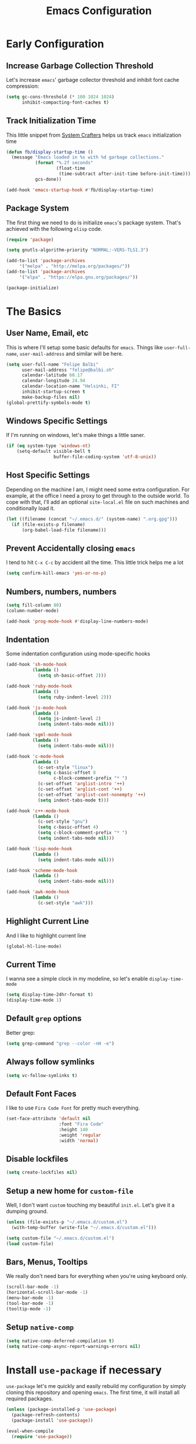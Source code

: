 #+TITLE: Emacs Configuration

* Early Configuration
** Increase Garbage Collection Threshold

   Let's increase =emacs=' garbage collector threshold and inhibit font
   cache compression:

   #+begin_src emacs-lisp
     (setq gc-cons-threshold (* 100 1024 1024)
           inhibit-compacting-font-caches t)
   #+end_src

** Track Initialization Time

   This little snippet from [[https://www.youtube.com/channel/UCAiiOTio8Yu69c3XnR7nQBQ][System Crafters]] helps us track
   =emacs= initialization time

   #+begin_src emacs-lisp
     (defun fb/display-startup-time ()
       (message "Emacs loaded in %s with %d garbage collections."
                (format "%.2f seconds"
                        (float-time
                         (time-subtract after-init-time before-init-time)))
                gcs-done))

     (add-hook 'emacs-startup-hook #'fb/display-startup-time)
   #+end_src

** Package System

   The first thing we need to do is initialize =emacs='s package
   system. That's achieved with the following =elisp= code.

   #+begin_src emacs-lisp
     (require 'package)

     (setq gnutls-algorithm-priority "NORMAL:-VERS-TLS1.3")

     (add-to-list 'package-archives
		  '("melpa" . "http://melpa.org/packages/"))
     (add-to-list 'package-archives
		  '("elpa" . "https://elpa.gnu.org/packages/"))

     (package-initialize)
   #+end_src

* The Basics

** User Name, Email, etc

   This is where I'll setup some basic defaults for =emacs=. Things
   like =user-full-name=, =user-mail-address= and similar will be
   here.

   #+begin_src emacs-lisp
     (setq user-full-name "Felipe Balbi"
           user-mail-address "felipe@balbi.sh"
           calendar-latitude 60.17
           calendar-longitude 24.94
           calendar-location-name "Helsinki, FI"
           inhibit-startup-screen t
           make-backup-files nil)
     (global-prettify-symbols-mode t)
   #+end_src

** Windows Specific Settings

   If I'm running on windows, let's make things a little saner.

   #+begin_src emacs-lisp
     (if (eq system-type 'windows-nt)
         (setq-default visible-bell t
                       buffer-file-coding-system 'utf-8-unix))
   #+end_src

** Host Specific Settings

   Depending on the machine I am, I might need some extra
   configuration. For example, at the office I need a proxy to get
   through to the outside world. To cope with that, I'll add an
   optional =site-local.el= file on such machines and conditionally
   load it.

   #+begin_src emacs-lisp
     (let ((filename (concat "~/.emacs.d/" (system-name) ".org.gpg")))
       (if (file-exists-p filename)
           (org-babel-load-file filename)))
   #+end_src

** Prevent Accidentally closing =emacs=

   I tend to hit =C-x C-c= by accident all the time. This little trick
   helps me a lot

   #+begin_src emacs-lisp
     (setq confirm-kill-emacs 'yes-or-no-p)
   #+end_src

** Numbers, numbers, numbers

   #+begin_src emacs-lisp
     (setq fill-column 80)
     (column-number-mode)

     (add-hook 'prog-mode-hook #'display-line-numbers-mode)
   #+end_src

** Indentation

   Some indentation configuration using mode-specific hooks

   #+begin_src emacs-lisp
     (add-hook 'sh-mode-hook
               (lambda ()
                 (setq sh-basic-offset 2)))

     (add-hook 'ruby-mode-hook
               (lambda ()
                 (setq ruby-indent-level 2)))

     (add-hook 'js-mode-hook
               (lambda ()
                 (setq js-indent-level 2)
                 (setq indent-tabs-mode nil)))

     (add-hook 'sgml-mode-hook
               (lambda ()
                 (setq indent-tabs-mode nil)))

     (add-hook 'c-mode-hook
               (lambda ()
                 (c-set-style "linux")
                 (setq c-basic-offset 8
                       c-block-comment-prefix "* ")
                 (c-set-offset 'arglist-intro '++)
                 (c-set-offset 'arglist-cont '++)
                 (c-set-offset 'arglist-cont-nonempty '++)
                 (setq indent-tabs-mode t)))

     (add-hook 'c++-mode-hook
               (lambda ()
                 (c-set-style "gnu")
                 (setq c-basic-offset 4)
                 (setq c-block-comment-prefix "* ")
                 (setq indent-tabs-mode nil)))

     (add-hook 'lisp-mode-hook
               (lambda ()
                 (setq indent-tabs-mode nil)))

     (add-hook 'scheme-mode-hook
               (lambda ()
                 (setq indent-tabs-mode nil)))

     (add-hook 'awk-mode-hook
               (lambda ()
                 (c-set-style "awk")))
   #+end_src

** Highlight Current Line

   And I like to highlight current line

   #+begin_src emacs-lisp
     (global-hl-line-mode)
   #+end_src

** Current Time

   I wanna see a simple clock in my modeline, so let's enable
   =display-time-mode=

   #+begin_src emacs-lisp
     (setq display-time-24hr-format t)
     (display-time-mode 1)
   #+end_src

** Default =grep= options

   Better grep:

   #+begin_src emacs-lisp
     (setq grep-command "grep --color -nH -e")
   #+end_src

** Always follow symlinks

   #+begin_src emacs-lisp
     (setq vc-follow-symlinks t)
   #+end_src

** Default Font Faces

   I like to use =Fira Code Font= for pretty much everything.

   #+begin_src emacs-lisp
     (set-face-attribute 'default nil
                         :font "Fira Code"
                         :height 140
                         :weight 'regular
                         :width 'normal)
   #+end_src

** Disable lockfiles

   #+begin_src emacs-lisp
     (setq create-lockfiles nil)
   #+end_src

** Setup a new home for =custom-file=

   Well, I don't want =custom= touching my beautiful =init.el=. Let's give
   it a dumping ground.

   #+begin_src emacs-lisp
     (unless (file-exists-p "~/.emacs.d/custom.el")
       (with-temp-buffer (write-file "~/.emacs.d/custom.el")))

     (setq custom-file "~/.emacs.d/custom.el")
     (load custom-file)
   #+end_src

** Bars, Menus, Tooltips

   We really don't need bars for everything when you're using keyboard
   only.

   #+begin_src emacs-lisp
     (scroll-bar-mode -1)
     (horizontal-scroll-bar-mode -1)
     (menu-bar-mode -1)
     (tool-bar-mode -1)
     (tooltip-mode -1)
   #+end_src

** Setup =native-comp=

    #+begin_src emacs-lisp
      (setq native-comp-deferred-compilation t)
      (setq native-comp-async-report-warnings-errors nil)
    #+end_src

* Install =use-package= if necessary

  =use-package= let's me quickly and easily rebuild my configuration
  by simply cloning this repository and opening =emacs=. The first
  time, it will install all required packages.

  #+begin_src emacs-lisp
    (unless (package-installed-p 'use-package)
      (package-refresh-contents)
      (package-install 'use-package))

    (eval-when-compile
      (require 'use-package))
  #+end_src

  While at that, also make sure that =use-package= will /ensure/ and
  /defer/ by default

  #+begin_src emacs-lisp
    (setq use-package-always-ensure t
          use-package-always-defer  t)
  #+end_src

* Setup =PATH= variable

  Always set =PATH= and =MANPATH= from shell, even when initialized
  from GUI helpers like =dmenu= or =Spotlight=

  #+begin_src emacs-lisp
    (use-package exec-path-from-shell
      :unless (string-equal system-type "windows-nt")
      :demand t
      :init
      (exec-path-from-shell-initialize)
      (exec-path-from-shell-copy-env "SSH_AUTH_SOCK"))
  #+end_src

* Setup =auto-fill-mode=

  I like to have =auto-fill-mode= enabled on all my text
  buffers. Easiest way of achieve that is to add =turn-on-auto-fill=
  to =text-mode-hook=

  #+begin_src emacs-lisp
    (add-hook 'text-mode-hook 'turn-on-auto-fill)
  #+end_src

* Setup =ef-themes=

The =ef-themes= package is a new set of themes by Prot for emacs.
  
  #+begin_src emacs-lisp
    (use-package ef-themes
      :defer nil
      :custom

      (ef-themes-to-toggle '(ef-summer ef-winter))

      (ef-themes-headings
       '((0 . (variable-pitch light 1.9))
         (1 . (variable-pitch light 1.8))
         (2 . (variable-pitch regular 1.7))
         (3 . (variable-pitch regular 1.6))
         (4 . (variable-pitch regular 1.5))
         (5 . (variable-pitch 1.4))         ; absence of weight means `bold'
         (6 . (variable-pitch 1.3))
         (7 . (variable-pitch 1.2))
         (t . (variable-pitch 1.1))))

      (ef-themes-mixed-fonts t)

      (ef-themes-variable-pitch-ui t)

      :config
      (load-theme 'ef-summer :no-confirm)

      :bind ("<f5>" . ef-themes-toggle))
  #+end_src

* Setup =geiser=

  =guile= is a language that lately I've been trying to get acquainted to
  and, as such, I need a cool way of communicating with a =REPL= from
  inside =emacs=. =gueiser= seems to be a good choice for that

  #+begin_src emacs-lisp
    (use-package geiser
      :custom
      (geiser-active-implementations '(mit guile racket)))

    (use-package geiser-guile
      :after geiser)

    (use-package geiser-mit
      :after geiser)

    (use-package geiser-racket
      :after geiser)
  #+end_src

* Setup =paredit=

  This is probably the most awkward mode to get used to. Still, it's so
  darn helpful that I just have to use it.

  #+begin_src emacs-lisp
    (use-package paredit
      :hook ((emacs-lisp-mode
              ielm-mode
              lisp-mode
              lisp-interaction-mode
              scheme-mode) . enable-paredit-mode)
      :init
      (add-hook 'eval-expression-minibuffer-setup-hook #'enable-paredit-mode))
  #+end_src

* Setup =show-parens=

  This makes it a lot easier to see matching parens

  #+begin_src emacs-lisp
    (show-paren-mode 1)
  #+end_src

* Setup =rainbow-delimiters=

  As a complement to =paredit= I want my parens to be easy to see, hence =rainbow-delimiters=

  #+begin_src emacs-lisp
    (use-package rainbow-delimiters
      :hook
      ((emacs-lisp-mode
	ielm-mode
	lisp-mode
	lisp-interaction-mode
	scheme-mode) . rainbow-delimiters-mode))
  #+end_src

* Setup =prettify-symbols-mode=

  I like to have nice looking =lambda= characters on all my lisp-y
  modes. Let's push the =lambda= character to other mode hooks too.

  We also have a rather cute symbol for =function= on =js-mode=.

  #+begin_src emacs-lisp
    (defun push-pretty-characters ()
      "Push pretty characters to mode-specific prettify-symbols-alist"
      (push '("lambda" . #x03bb) prettify-symbols-alist))

    (add-hook 'emacs-lisp-mode-hook       #'push-pretty-characters)
    (add-hook 'eval-expression-minibuffer-setup-hook #'push-pretty-characters)
    (add-hook 'ielm-mode-hook             #'push-pretty-characters)
    (add-hook 'lisp-mode-hook             #'push-pretty-characters)
    (add-hook 'lisp-interaction-mode-hook #'push-pretty-characters)
    (add-hook 'scheme-mode-hook           #'push-pretty-characters)

    (add-hook 'js-mode-hook (lambda ()
                              (push '("function" . ?ƒ) prettify-symbols-alist)))
  #+end_src

* Setup =vertico=, =consult=, =orderless=, =corfu=, and =marginalia=

  Okay, I'm a bit tired of =helm=. Let's switch over to =vertico= and
  figure out what I've been missing.

  #+begin_src emacs-lisp
    (use-package vertico
      :demand t
      :custom
      (vertico-cycle t)
      :init
      (vertico-mode t))

    (use-package orderless
      :demand t
      :after vertico
      :custom
      (completion-styles '(orderless))
      (completion-category-overrides '((file (styles partial-completion))))
      :init
      (setq completion-category-defaults nil))

    (use-package consult
      :demand t
      :after vertico
      :config
      ;; Use `consult-completion-in-region' if Vertico is enabled.
      ;; Otherwise use the default `completion--in-region' function.
      (setq completion-in-region-function
            (lambda (&rest args)
              (apply (if vertico-mode
                         #'consult-completion-in-region
                       #'completion--in-region)
                     args)))
      :bind (("C-s" . consult-line)
             ("C-r" . consult-line)
             ("C-c g" . consult-git-grep)
             ("C-c o" . consult-imenu)
             ("C-x b" . consult-buffer)
             ("C-x C-d" . project-find-file)
             ("M-y" . consult-yank-pop)
             ("M-g M-g" . consult-goto-line)
             ("C-h a" . consult-apropos)
             :map minibuffer-local-map
             ("C-r" . consult-history)))

    (use-package marginalia
      :demand t
      :after vertico
      :init
      (marginalia-mode t))

    (use-package corfu
      :after vertico
      :custom
      (corfu-cycle t)
      :init
      (global-corfu-mode))

    (use-package emacs
      :init
      (setq completion-cycle-threshold 5)

      (setq read-extended-command-predicate
            #'command-completion-default-include-p)

      ;; Enable indentation+completion using the TAB key.
      ;; `completion-at-point' is often bound to M-TAB.
      (setq tab-always-indent 'complete))
  #+end_src

* Setup =doom-modeline=

  #+begin_src emacs-lisp
    (use-package doom-modeline
      :demand t
      :hook (after-init . doom-modeline-mode)
      :custom
      (find-file-visit-truename t)
      (doom-modeline-hud t)
      (doom-modeline-icon t)
      (doom-modeline-mu4e t)
      (doom-modeline-major-mode-icon t)
      (doom-modeline-major-mode-color-icon t)
      (doom-mu4e-alert t)
      (doom-modeline-unicode-fallback t))
  #+end_src

* Setup =org-mode=
** Setup =org= and =org-bullets=

   =org= is =emacs='s organizer package. I use it a lot and really enjoy
   it. Let's set it up.

   First we will be using our local copy of org git tree:

   #+begin_src emacs-lisp
     (use-package org
       :hook (org-mode . (lambda () (org-indent-mode t)))

       :bind
       (("C-c l" . org-store-link)
        ("C-c a" . org-agenda)
        ("C-c c" . org-capture)
        ("C-c b" . org-switchb))

       :custom
       (org-directory "~/workspace/org")
       (org-agenda-files '("~/workspace/org/"))
       (org-agenda-skip-deadline-if-done t)
       (org-agenda-skip-scheduled-if-done t)
       (org-return-follows-link t)
       (org-ellipsis "⤵")
       (org-startup-folded t)
       (org-src-fontify-natively t)
       (org-src-tab-acts-natively t)
       (org-enforce-todo-dependencies t)
       (org-enforce-todo-checkbox-dependencies t)
       (org-agenda-dim-blocked-tasks t)
       (org-highlight-latex-and-related '(native latex script))
       (org-confirm-babel-evaluate
        (lambda (lang body)
          (not (memq (intern lang) '(c shell python dot ditaa)))))

       :config
       (require 'org-tempo nil t)
       (require 'ox-odt nil t)
       (require 'ox-md nil t)
       (setq org-latex-pdf-process
             '("latexmk -xelatex -bibtex -shell-escape -f -pdf %f"))
       (setq org-latex-listings 'minted)
       (setq org-latex-minted-options
             '(("linenos=true")))
       (add-to-list 'org-structure-template-alist '("el" . "src emacs-lisp"))
       (add-to-list 'org-structure-template-alist '("cc" . "src c"))
       (add-to-list 'org-structure-template-alist '("sh" . "src shell"))
       (add-to-list 'org-structure-template-alist '("hs" . "src haskell"))
       (add-to-list 'org-structure-template-alist '("js" . "src js"))
       (add-to-list 'org-modules 'org-habit)

       (org-babel-do-load-languages 'org-babel-load-languages '((emacs-lisp . t)
                                                                (C . t)
                                                                (python . t)
                                                                (shell . t)
                                                                (sql . t)
                                                                (dot . t)))
       (add-to-list 'org-latex-classes
                    '("scrreprt" "\\documentclass[11pt]{scrreprt}"
                      ("\\chapter{%s}" . "\\chapter*{%s}")
                      ("\\section{%s}" . "\\section*{%s}")
                      ("\\subsection{%s}" . "\\subsection*{%s}")
                      ("\\subsubsection{%s}" . "\\subsubsection*{%s}")
                      ("\\paragraph{%s}" . "\\paragraph*{%s}")
                      ("\\subparagraph{%s}" . "\\subparagraph*{%s}")))
       (add-to-list 'org-latex-classes
                    '("scrbook" "\\documentclass[11pt]{scrbook}"
                      ("\\chapter{%s}" . "\\chapter*{%s}")
                      ("\\section{%s}" . "\\section*{%s}")
                      ("\\subsection{%s}" . "\\subsection*{%s}")
                      ("\\subsubsection{%s}" . "\\subsubsection*{%s}")
                      ("\\paragraph{%s}" . "\\paragraph*{%s}")
                      ("\\subparagraph{%s}" . "\\subparagraph*{%s}")))
       (add-to-list 'org-latex-classes
                    '("notes" "\\documentclass[11pt]{scrbook}"
                      ("\\addchap{%s}" . "\\addchap{%s}")
                      ("\\addsec{%s}" . "\\addsec{%s}")
                      ("\\subsection*{%s}" . "\\subsection*{%s}")
                      ("\\subsubsection*{%s}" . "\\subsubsection*{%s}")
                      ("\\paragraph*{%s}" . "\\paragraph*{%s}")
                      ("\\subparagraph*{%s}" . "\\subparagraph*{%s}")))
       (add-to-list 'org-latex-classes
                    '("scrartcl" "\\documentclass[11pt]{scrartcl}"
                      ("\\section{%s}" . "\\section*{%s}")
                      ("\\subsection{%s}" . "\\subsection*{%s}")
                      ("\\subsubsection{%s}" . "\\subsubsection*{%s}")
                      ("\\paragraph{%s}" . "\\paragraph*{%s}")
                      ("\\subparagraph{%s}" . "\\subparagraph*{%s}"))))

     (use-package org-bullets
       :hook (org-mode . org-bullets-mode)
       :custom
       (org-hide-leading-stars t))
   #+end_src

   Configuring some useful TODO keywords

   #+begin_src emacs-lisp
     (setq org-todo-keywords
           '((sequence "TODO(t@)" "IN PROGRESS(p@)" "|"
                       "DONE(d@)" "CANCELED(c@)"
                       "BLOCKED(b@)" "AWAITING(a@)")))
   #+end_src

   Track completion of a task

   #+begin_src emacs-lisp
     (setq org-log-done 'time)
   #+end_src

   Track notes into a drawer

   #+begin_src emacs-lisp
     (setq org-log-into-drawer t)
   #+end_src

   Define priorities

   #+begin_src emacs-lisp
     (setq org-highest-priority ?A
           org-lowest-priority ?E
           org-default-priotiy ?E)
   #+end_src

** Setup =ox-ioslide=

   =ox-ioslide= helps us exporting =org= documents to Google I/O HTML5
   slides. This can come in very handy ;-)

   #+begin_src emacs-lisp
     (use-package ox-ioslide)
   #+end_src

** Setup =ox-rst=

   =ox-rst= will be used to export =org= documents to =ReST= format which
   is used as Linux' documentation source.

   #+begin_src emacs-lisp
     (use-package ox-rst)
   #+end_src

** Setup =org-roam=

   #+begin_src emacs-lisp
     (use-package org-roam
       :init
       (setq org-roam-v2-ack t)
       :custom
       (org-roam-directory "~/workspace/org/")
       (org-roam-completion-everywhere t)
       (org-roam-completion-system 'default)
       (org-roam-dailies-directory "daily/")

       (org-roam-capture-templates
	'(("d" "default" plain "\n\n- tags :: \n\n%?"
	  :if-new (file+head "%<%Y%m%d%H%M%S>-${slug}.org"
			     "#+title: ${title}\n")
	  :unnarrowed t)

	  ("b" "Book " plain
	   "\n- Author: %^{Author}\n- Year: %^{Year}\n- tags :: [[id:94725604-4291-4114-93db-0d998d4c2e8a][Book]] [[id:ddc78b59-68ec-458e-a6bf-f1bbfdfac6d9][Reading]]\n\n%?"
	   :if-new (file+head "%<%Y%m%d%H%M%S>-${slug}.org" "#+title: ${title}\n")
	   :unnarrowed t)

	  ("p" "Person " plain
	   "\n\n- tags :: [[id:0388192d-6858-4dad-b4fc-954130971423][People]]\n- Email: %^{Email}\n\n%?"
	   :if-new (file+head "%<%Y%m%d%H%M%S>-${slug}.org" "#+title: ${title}\n")
	   :unnarrowed t)

	  ("m" "Meeting " plain
	   "\n\n- Date :: %<%Y-%m-%d>\n- Attendees :: %?\n- tags :: [[id:842F6D81-10D6-4CE3-9646-81024DD3A0BC][Meeting]]\n* Agenda\n\n-"
	   :if-new (file+head "%<%Y%m%d%H%M%S>-${slug}.org" "#+title: ${title}\n")
	   :unnarrowed t)))

       :bind (("C-c n l" . org-roam-buffer-toggle)
	      ("C-c n e" . org-roam-extract-subtree)
	      ("C-c n f" . org-roam-node-find)
	      ("C-c n g" . org-roam-graph)
	      ("C-c n i" . org-roam-node-insert)
	      ("C-c n c" . org-roam-capture)
	      ("C-c n r" . org-roam-ref-add)
	      ("C-c n R" . org-roam-ref-remove)
	      ("C-c n t" . org-roam-tag-add)
	      ("C-c n T" . org-roam-tag-remove)
	      ("C-c n a" . org-roam-alias-add)
	      ("C-c n A" . org-roam-alias-remove)
	      ;; Dailies
	      ("C-c n d" . org-roam-dailies-goto-date)
	      ("C-c n j" . org-roam-dailies-goto-today)
	      ("C-c n y" . org-roam-dailies-goto-yesterday))
       :config
       (add-to-list 'display-buffer-alist
		    '("\\*org-roam\\*"
		      (display-buffer-in-direction)
		      (direction . right)
		      (window-width . 0.5)
		      (window-height . fit-window-to-buffer)))
       (org-roam-db-autosync-enable))

     (use-package org-roam-ui
       :after org-roam
       :config
       (setq org-roam-ui-sync-theme t
              org-roam-ui-follow t
              org-roam-ui-update-on-save t
              org-roam-ui-open-on-start t)

       ;; normally we'd recommend hooking orui after org-roam, but since
       ;; org-roam does not have a hookable mode anymore, you're advised to
       ;; pick something yourself if you don't care about startup time, use:
       ;;
       ;; :hook (after-init . org-roam-ui-mode)
       )
   #+end_src

* Setup =magit=

  This is simple to configure.

  #+begin_src emacs-lisp
    (use-package magit
      :config (setq magit-diff-use-overlays nil
                    magit-commit-arguments '("--signoff"))
      :bind ("C-x g" . magit-status))
  #+end_src

* Setup =eshell=

  Really not much here, I just need a key chord to start =eshell= at will

  #+begin_src emacs-lisp
    (use-package eshell
      :bind ("C-c t" . eshell))
  #+end_src

* Setup =engine-mode=

  =engine-mode= helps me starting out searches from within =emacs=. It's
  a bit useful and I kinda like it.

  #+begin_src emacs-lisp
    (use-package engine-mode
      :config
      (engine/set-keymap-prefix (kbd "C-c s"))

      (defengine duckduckgo
        "https://duckduckgo.com/?q=%s"
        :keybinding "d")

      (defengine google
        "https://www.google.com/search?ie=utf-8&oe=utf-8&q=%s"
        :keybinding "g")

      (defengine wikipedia
        "https://en.wikipedia.org/w/index.php?title=Special:Search&go=Go&search=%s"
        :keybinding "w")

      (defengine wolfram-alpha
        "https://www.wolfram-alpha.com/input/?i=%s")

      (defengine youtube
        "https://www.youtube.com/results?aq=f&oq=&search_query=%s"
        :keybinding "y")

      (defengine 17track
        "http://www.17track.net/en/track?nums=%s"
        :keybinding "t")

      (engine-mode t))
  #+end_src

* Setup =mu4e=

  After installing =isync= and =mu= packages, we can use =mu4e=

  #+begin_src emacs-lisp
    (use-package mu4e
      ;; :ensure nil
      :load-path "/usr/share/emacs/site-lisp/mu4e/"

      ;;; Wait 5 seconds after startup
      :defer 5
      :custom
      (mu4e-use-fancy-chars t)
      :config
      (setq mu4e-change-filenames-when-moving t)

      (setq mu4e-update-interval (* 5 60))
      (setq mu4e-get-mail-command "mbsync -a")
      (setq mu4e-maildir "~/maildir")

      (setq mu4e-drafts-folder "/[Gmail]/Drafts")
      (setq mu4e-sent-folder "/[Gmail]/Sent Mail")
      (setq mu4e-refile-folder "/[Gmail]/All Mail")
      (setq mu4e-trash-folder "/[Gmail]/Trash")

      (setq mu4e-maildir-shortcuts
            '(("/Inbox"             . ?i)
              ("/[Gmail]/Sent Mail" . ?s)
              ("/[Gmail]/Trash"     . ?t)
              ("/[Gmail]/Drafts"    . ?d)
              ("/[Gmail]/All Mail"  . ?A)
              ("/linux-usb"         . ?u)
              ("/linux-arm-msm"     . ?a)))

      ;;; SMTP
      (setq mail-user-agent 'mu4e-user-agent) 
      (setq message-send-mail-function 'smtpmail-send-it) 
      (setq smtpmail-smtp-server "mail.kernel.org")
      (setq smtpmail-smtp-service 587)
      (setq smtpmail-smtp-user "balbi")

      ;;; Show images and addresses
      (setq mu4e-view-show-images t)
      (setq mu4e-view-show-addresses t)

      ;;; Don't reply to myself
      (setq mu4e-compose-dont-reply-to-self t)

      ;;; Don't keep message buffers
      (setq message-kill-buffer-on-exit t)

      ;;; Sign messages with mml-sercure-sign-pgpmime
      (setq mml-secure-openpgp-signers '("F43BA643AD16119D3D2C812BCE57CD33DC03CD48"))

      ;;; Always sign messages
      (add-hook 'message-setup-hook 'mml-secure-message-sign-pgpmime)

      ;;; Bookmarks
      (setq mu4e-bookmarks
            '((:name "Linux ARM MSM" :query "(to:linux-arm-msm@vger.kernel.org OR cc:linux-arm-msm@vger.kernel.org) AND flag:unread AND NOT flag:trashed" :key ?m)
              (:name "Linux-USB" :query "(to:linux-usb@vger.kernel.org OR cc:linux-usb@vger.kernel.org) AND flag:unread AND NOT flag:trashed" :key ?u)
              (:name "Linux-Input" :query "(to:linux-input@vger.kernel.org OR cc:linux-input@vger.kernel.org) AND flag:unread AND NOT flag:trashed" :key ?i)
              (:name "EDK II Devel" :query "(to:devel@edk2.groups.io OR cc:devel@edk2.groups.io) AND flag:unread AND NOT flag:trashed" :key ?e)
              (:name "Unread messages" :query "flag:unread AND NOT flag:trashed" :key ?U)
              (:name "Today's messages" :query "date:today..now" :key ?t)
              (:name "Last 7 days" :query "date:7d..now" :hide-unread t :key ?w)))

      ;;; Start `mu4e' in the background after emacs starts. This will
      ;;; guarantee start of periodic synchronization of emails
      (mu4e t))

    (use-package mu4e-alert
      :after mu4e)
  #+end_src

* Setup =ledger-mode=

  I use =ledger-mode= for managing my finances.

  #+begin_src emacs-lisp
    (use-package ledger-mode
      :config
      (add-to-list 'auto-mode-alist '("\\.ledger\\'" . ledger-mode))
      (setq ledger-clear-whole-transactions t
            ledger-reconcile-default-commodity "€"
            ledger-reconcile-force-window-bottom t
            ledger-master-file "~/workspace/accounting/general.ledger"
            ledger-reports '(("bal" "%(binary) -f %(ledger-file) bal -B")
                             ("reg" "%(binary) -f %(ledger-file) reg")
                             ("payee" "%(binary) -f %(ledger-file) reg @%(payee)")
                             ("account" "%(binary) -f %(ledger-file) reg %(account)"))))
  #+end_src

* Setup =restclient=

  Well, maybe I could play a bit with =restclient= every now and again
  :-)

  #+begin_src emacs-lisp
    (use-package restclient)
  #+end_src

* Setup =octave-mode=

  Use =*.m= as default extension for octave files

  #+begin_src emacs-lisp
    (add-to-list 'auto-mode-alist '("\\.m$" . octave-mode))
  #+end_src

* Setup =markdown-mode=

  #+begin_src emacs-lisp
    (use-package markdown-mode
      :mode (("README\\.md\\'" . gfm-mode)
             ("\\.md\\'" . markdown-mode)
             ("\\.markdown\\'" . markdown-mode))
      :init (setq markdown-command "pandoc"))
  #+end_src

* Setup =yasnippet=

  #+begin_src emacs-lisp
    (use-package yasnippet
      :demand t
      :config
      (setq yas-verbosity 1
            yas-wrap-around-region t)

      (with-eval-after-load 'yasnippet
        (setq yas-snippet-dirs (list "~/.emacs.d/personal-snippets")))

      (yas-reload-all)
      (yas-global-mode))
  #+end_src

* Setup =sly=

  I've started reading Land Of Lisp and will, therefore, play around
  with Common Lisp. For that, I'll be using =sly= with =sbcl=

  #+begin_src emacs-lisp
    (use-package sly
      :custom
      (inferior-lisp-program "sbcl"))
  #+end_src

* Setup =haskell-mode=

  Learning me some haskell.

  #+begin_src emacs-lisp
    (use-package haskell-mode
      :init
      (add-hook 'haskell-mode-hook #'interactive-haskell-mode)
      (add-hook 'haskell-mode-hook #'haskell-indentation-mode))
  #+end_src

* Setup =multiple-cursors=

  #+begin_src emacs-lisp
    (use-package multiple-cursors
      :demand t
      :bind (("C->" . mc/mark-next-like-this)
             ("C-<" . mc/mark-previous-like-this)
             ("C-c C-<" . mc/mark-all-like-this)
             ("C-S-c C-S-c" . mc/edit-lines)))
  #+end_src

* Setup =dts-mode=

  #+begin_src emacs-lisp
    (use-package dts-mode
      :pin elpa)
  #+end_src

  #+RESULTS:

* Setup =cmake-mode=

  I have a few projects using =cmake= as the build system,
  =cmake-mode= at least gives me a sensible mode for editting those
  files.

  #+begin_src emacs-lisp
    (use-package cmake-mode)
  #+end_src

* Setup =erc=

  #+begin_src emacs-lisp
    (use-package erc-hl-nicks
      :after erc)

    (use-package erc-image
      :after erc)

    (use-package erc-hl-nicks
      :after erc)

    (use-package erc
      :commands erc
      :custom
      (erc-nick '("balbi" "balbi_" "felipebalbi"))
      (erc-user-full-name "Felipe Balbi")
      (erc-interpret-mirc-color t)
      (erc-lurker-hide-list '("JOIN" "PART" "QUIT"))
      (erc-track-exclude-types '("JOIN" "NICK" "QUIT" "MODE"))
      (erc-track-enable-keybindings nil)
      (erc-track-visibility nil) ; Only use the selected frame for visibility
      (erc-fill-column 80)
      (erc-fill-function 'erc-fill-static)
      (erc-fill-static-center 20)
      (erc-default-server "irc.libera.chat")
      (erc-autojoin-channels-alist '(("libera.chat" "#emacs" "#guix" "#systemcrafters")))
      (erc-quit-reason (lambda (s) (or s "Later...")))
      (erc-modules
       '(autoaway autojoin button completion image fill irccontrols keep-place
                  list match menu move-to-prompt netsplit networks noncommands
                  readonly ring stamp track hl-nicks)))
  #+end_src

* Setup =scad-mode=

  Should we play with some =openscad=?

  #+begin_src emacs-lisp
    (use-package scad-mode)
  #+end_src

* Setup =proof-general=

  Proof general is used to communicate with proof assistants. As I
  want to work through the [[https://softwarefoundations.cis.upenn.edu/][Software Foundations Books]], I'll rely on
  =proof-general= to communicate with Coq.

  #+begin_src emacs-lisp
    (use-package proof-general
      :ensure t)
  #+end_src

* Setup =rust-mode=

  Let's play with =rust=

  #+begin_src emacs-lisp
    (use-package rust-mode
      :config
      (setq indent-tabs-mode nil)
      :custom
      (rust-format-on-save t))

    (use-package cargo
      :after rust-mode
      :hook (rust-mode . cargo-minor-mode)
      :bind
      ("C-c C-c n" . cargo-process-new))

    (use-package rustic
      :after rust-mode
      :config
      (setq rustic-format-on-save t)
      (setq rustic-lsp-client 'eglot)
      (setq rustic-lsp-server 'rust-analyzer))
  #+end_src

* Setup =eglot=

#+begin_src emacs-lisp
  (use-package eglot
    :hook ((c-mode cc-mode rust-mode python-mode latex-mode bibtex-mode) . eglot-ensure)
    :config
    (add-to-list 'eglot-server-programs '(rust-mode . ("rust-analyzer"))))
#+end_src

* Setup =elec-pair=

  #+begin_src emacs-lisp
    (use-package elec-pair
      :hook ((c-mode cc-mode rust-mode) . electric-pair-local-mode))
  #+end_src

* All The Icons

  #+begin_src emacs-lisp
    (use-package all-the-icons)

    (use-package all-the-icons-dired
      :hook (dired-mode . all-the-icons-dired-mode))
  #+end_src

* Outro
** Some extra keybindings for myself

   These are super helpful for day to day use

   #+begin_src emacs-lisp
     (define-key global-map (kbd "C-1") 'text-scale-increase)
     (define-key global-map (kbd "C-0") 'text-scale-decrease)
   #+end_src

** Enable some disabled commands

   Few commands I want to use but are disabled by default
  
   #+begin_src emacs-lisp
     (put 'narrow-to-region 'disabled nil)
     (put 'upcase-region 'disabled nil)
     (put 'downcase-region 'disabled nil)
     (put 'dired-find-alternate-file 'disabled nil)
   #+end_src
** GnuPG 2

   We're gonna tell =emacs= to use =gpg2=

   #+begin_src emacs-lisp
     (setq epg-gpg-program "/usr/bin/gpg2")
   #+end_src
** Reduce Garbage Collection Threshold

   #+begin_src emacs-lisp
     (setq gc-cons-threshold (* 2 1024 1024))
   #+end_src

